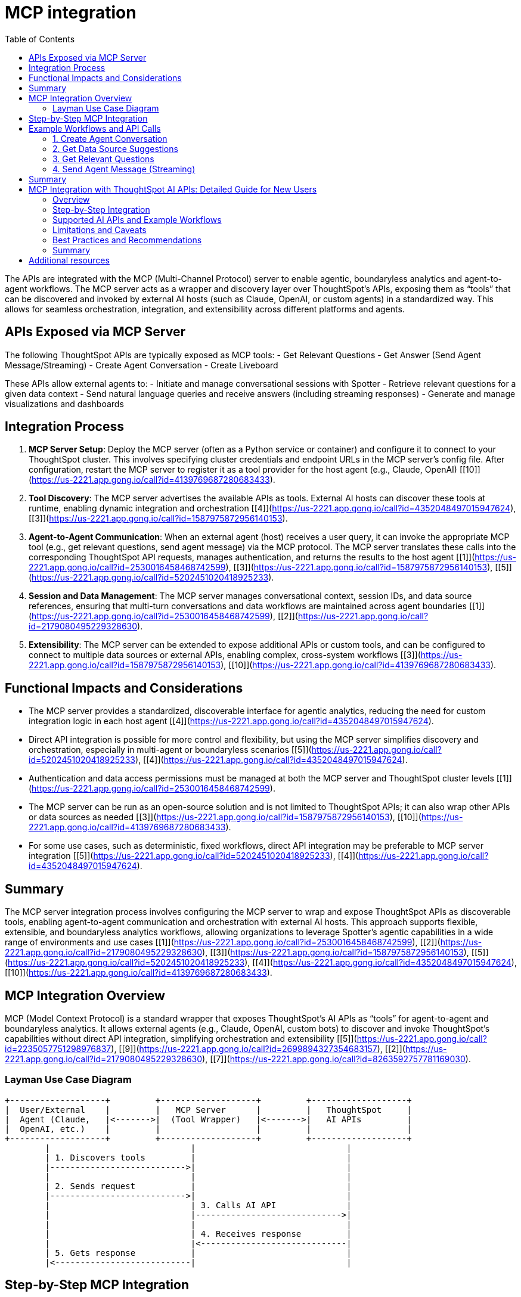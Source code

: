 = MCP integration
:toc: true
:toclevels: 3

:page-title: MCP integration
:page-pageid: mcp-integration
:page-description:

The APIs are integrated with the MCP (Multi-Channel Protocol) server to enable agentic, boundaryless analytics and agent-to-agent workflows. The MCP server acts as a wrapper and discovery layer over ThoughtSpot’s APIs, exposing them as “tools” that can be discovered and invoked by external AI hosts (such as Claude, OpenAI, or custom agents) in a standardized way. This allows for seamless orchestration, integration, and extensibility across different platforms and agents.

== APIs Exposed via MCP Server

The following ThoughtSpot APIs are typically exposed as MCP tools:
- Get Relevant Questions
- Get Answer (Send Agent Message/Streaming)
- Create Agent Conversation
- Create Liveboard

These APIs allow external agents to:
- Initiate and manage conversational sessions with Spotter
- Retrieve relevant questions for a given data context
- Send natural language queries and receive answers (including streaming responses)
- Generate and manage visualizations and dashboards

== Integration Process

1. **MCP Server Setup**:
Deploy the MCP server (often as a Python service or container) and configure it to connect to your ThoughtSpot cluster. This involves specifying cluster credentials and endpoint URLs in the MCP server’s config file. After configuration, restart the MCP server to register it as a tool provider for the host agent (e.g., Claude, OpenAI) [[10]](https://us-2221.app.gong.io/call?id=4139769687280683433).

2. **Tool Discovery**:
The MCP server advertises the available APIs as tools. External AI hosts can discover these tools at runtime, enabling dynamic integration and orchestration [[4]](https://us-2221.app.gong.io/call?id=4352048497015947624), [[3]](https://us-2221.app.gong.io/call?id=1587975872956140153).

3. **Agent-to-Agent Communication**:
When an external agent (host) receives a user query, it can invoke the appropriate MCP tool (e.g., get relevant questions, send agent message) via the MCP protocol. The MCP server translates these calls into the corresponding ThoughtSpot API requests, manages authentication, and returns the results to the host agent [[1]](https://us-2221.app.gong.io/call?id=2530016458468742599), [[3]](https://us-2221.app.gong.io/call?id=1587975872956140153), [[5]](https://us-2221.app.gong.io/call?id=5202451020418925233).

4. **Session and Data Management**:
The MCP server manages conversational context, session IDs, and data source references, ensuring that multi-turn conversations and data workflows are maintained across agent boundaries [[1]](https://us-2221.app.gong.io/call?id=2530016458468742599), [[2]](https://us-2221.app.gong.io/call?id=2179080495229328630).

5. **Extensibility**:
The MCP server can be extended to expose additional APIs or custom tools, and can be configured to connect to multiple data sources or external APIs, enabling complex, cross-system workflows [[3]](https://us-2221.app.gong.io/call?id=1587975872956140153), [[10]](https://us-2221.app.gong.io/call?id=4139769687280683433).

== Functional Impacts and Considerations

- The MCP server provides a standardized, discoverable interface for agentic analytics, reducing the need for custom integration logic in each host agent [[4]](https://us-2221.app.gong.io/call?id=4352048497015947624).
- Direct API integration is possible for more control and flexibility, but using the MCP server simplifies discovery and orchestration, especially in multi-agent or boundaryless scenarios [[5]](https://us-2221.app.gong.io/call?id=5202451020418925233), [[4]](https://us-2221.app.gong.io/call?id=4352048497015947624).
- Authentication and data access permissions must be managed at both the MCP server and ThoughtSpot cluster levels [[1]](https://us-2221.app.gong.io/call?id=2530016458468742599).
- The MCP server can be run as an open-source solution and is not limited to ThoughtSpot APIs; it can also wrap other APIs or data sources as needed [[3]](https://us-2221.app.gong.io/call?id=1587975872956140153), [[10]](https://us-2221.app.gong.io/call?id=4139769687280683433).
- For some use cases, such as deterministic, fixed workflows, direct API integration may be preferable to MCP server integration [[5]](https://us-2221.app.gong.io/call?id=5202451020418925233), [[4]](https://us-2221.app.gong.io/call?id=4352048497015947624).

== Summary

The MCP server integration process involves configuring the MCP server to wrap and expose ThoughtSpot APIs as discoverable tools, enabling agent-to-agent communication and orchestration with external AI hosts. This approach supports flexible, extensible, and boundaryless analytics workflows, allowing organizations to leverage Spotter’s agentic capabilities in a wide range of environments and use cases [[1]](https://us-2221.app.gong.io/call?id=2530016458468742599), [[2]](https://us-2221.app.gong.io/call?id=2179080495229328630), [[3]](https://us-2221.app.gong.io/call?id=1587975872956140153), [[5]](https://us-2221.app.gong.io/call?id=5202451020418925233), [[4]](https://us-2221.app.gong.io/call?id=4352048497015947624), [[10]](https://us-2221.app.gong.io/call?id=4139769687280683433).



== MCP Integration Overview

MCP (Model Context Protocol) is a standard wrapper that exposes ThoughtSpot’s AI APIs as “tools” for agent-to-agent and boundaryless analytics. It allows external agents (e.g., Claude, OpenAI, custom bots) to discover and invoke ThoughtSpot’s capabilities without direct API integration, simplifying orchestration and extensibility [[5]](https://us-2221.app.gong.io/call?id=2235057751298976837), [[9]](https://us-2221.app.gong.io/call?id=2699894327354683157), [[2]](https://us-2221.app.gong.io/call?id=2179080495229328630), [[7]](https://us-2221.app.gong.io/call?id=8263592757781169030).

=== Layman Use Case Diagram

[ditaa]
----
+-------------------+         +-------------------+         +-------------------+
|  User/External    |         |   MCP Server      |         |   ThoughtSpot     |
|  Agent (Claude,   |<------->|  (Tool Wrapper)   |<------->|   AI APIs         |
|  OpenAI, etc.)    |         |                   |         |                   |
+-------------------+         +-------------------+         +-------------------+
        |                            |                              |
        | 1. Discovers tools         |                              |
        |--------------------------->|                              |
        |                            |                              |
        | 2. Sends request           |                              |
        |--------------------------->|                              |
        |                            | 3. Calls AI API              |
        |                            |----------------------------->|
        |                            |                              |
        |                            | 4. Receives response         |
        |                            |<-----------------------------|
        | 5. Gets response           |                              |
        |<---------------------------|                              |
----

== Step-by-Step MCP Integration

. **MCP Server Setup**
* Deploy the MCP server and configure it with ThoughtSpot cluster credentials and endpoint URLs [[2]](https://us-2221.app.gong.io/call?id=2179080495229328630), [[7]](https://us-2221.app.gong.io/call?id=8263592757781169030).
* Start the MCP server; it will register available APIs as tools.

. **Tool Discovery**
* External agents (Claude, OpenAI, etc.) discover available tools (APIs) via the MCP protocol [[5]](https://us-2221.app.gong.io/call?id=2235057751298976837), [[9]](https://us-2221.app.gong.io/call?id=2699894327354683157).

. **Workflow Integration**
* The agent invokes the required tool (API) for the user’s workflow.
* MCP server translates the tool call into a ThoughtSpot API request, manages authentication, and returns the result [[2]](https://us-2221.app.gong.io/call?id=2179080495229328630), [[7]](https://us-2221.app.gong.io/call?id=8263592757781169030).

. **Supported AI APIs in Workflow**
* /api/rest/2.0/ai/agent/conversation/create
* /api/rest/2.0/ai/data-source-suggestions
* /api/rest/2.0/ai/relevant-questions/
* /api/rest/2.0/ai/agent/conversation/converse

== Example Workflows and API Calls

=== 1. Create Agent Conversation

_Request:_
[source,json]
----
{
  "dataSource": "12345678-aaaa-bbbb-cccc-1234567890ab",
  "agentType": "SPOTTER",
  "context": {
    "tokens": ["[sales]", "[region]"],
    "userQuery": "Show me sales by region"
  }
}
----

_Response:_
[source,json]
----
{
  "conversationId": "conv-abcdef123456"
}
----

=== 2. Get Data Source Suggestions

_Request:_
[source,json]
----
{
  "query": "Show me sales by region",
  "limit": 5
}
----

_Response:_
[source,json]
----
{
  "dataSources": [
    {
      "id": "12345678-aaaa-bbbb-cccc-1234567890ab",
      "name": "Sales Worksheet",
      "description": "Sales data by region and product"
    }
  ]
}
----

=== 3. Get Relevant Questions

_Request:_
[source,json]
----
{
  "dataSource": "12345678-aaaa-bbbb-cccc-1234567890ab",
  "limit": 3
}
----

_Response:_
[source,json]
----
{
  "questions": [
    {
      "question": "What are the top selling products by region?",
      "score": 0.98
    }
  ]
}
----

=== 4. Send Agent Message (Streaming)

_Request:_
[source,json]
----
{
  "conversationId": "conv-abcdef123456",
  "message": "Show me sales for last quarter",
  "context": {
    "tokens": ["[sales]", "[last quarter]"]
  }
}
----

_Response:_
[source,json]
----
{
  "conversationId": "conv-abcdef123456",
  "answer": "Here are the sales for last quarter by region.",
  "visualizationType": "bar_chart",
  "visualizationData": { /* chart data */ },
  "tokens": ["[sales]", "[last quarter]"]
}
----

== Summary

- MCP server wraps and exposes ThoughtSpot AI APIs as tools for agentic, boundaryless analytics.
- External agents discover and invoke these tools for conversational workflows.
- The integration is flexible, supports multi-agent scenarios, and reduces custom engineering [[5]](https://us-2221.app.gong.io/call?id=2235057751298976837), [[9]](https://us-2221.app.gong.io/call?id=2699894327354683157), [[2]](https://us-2221.app.gong.io/call?id=2179080495229328630), [[7]](https://us-2221.app.gong.io/call?id=8263592757781169030).


== MCP Integration with ThoughtSpot AI APIs: Detailed Guide for New Users

=== Overview
MCP (Model Context Protocol) integration allows external agents (like Claude, OpenAI, or custom bots) to interact with ThoughtSpot’s AI APIs in a standardized, discoverable way. This enables agent-to-agent workflows and boundaryless analytics, making it possible to embed natural language analytics in any product or workflow.

=== Step-by-Step Integration

. **Preparation**
* Ensure you have access to a ThoughtSpot cluster with Spotter and the relevant AI APIs enabled.
* Identify your use case and data sources. Start with a single, well-modeled worksheet or model for best results [[15]](https://us-2221.app.gong.io/call?id=712371218397265344), [[11]](https://us-2221.app.gong.io/call?id=2416626357177773487).
* Set up user groups and permissions. Use group-level sharing for transparency and easier management [[2]](https://us-2221.app.gong.io/call?id=8083705621207792382), [[8]](https://us-2221.app.gong.io/call?id=7009216958485283848).

. **MCP Server Setup**
* Deploy the MCP server and configure it with your ThoughtSpot cluster credentials and endpoint URLs.
* Start the MCP server. It will register available APIs as “tools” for discovery by external agents.

. **Tool Discovery**
* External agents discover available tools (APIs) via the MCP protocol. This is automatic and requires no custom code.

. **Workflow Integration**
* The agent invokes the required tool (API) for the user’s workflow. The MCP server translates the tool call into a ThoughtSpot API request, manages authentication, and returns the result.

=== Supported AI APIs and Example Workflows

. **Create Agent Conversation**
* Starts a new conversation session.
* Request:
```plaintext
{
"dataSource": "12345678-aaaa-bbbb-cccc-1234567890ab",
"agentType": "SPOTTER",
"context": {
"tokens": ["[sales]", "[region]"],
"userQuery": "Show me sales by region"
}
}
```
* Response:
```plaintext
{
"conversationId": "conv-abcdef123456"
}
```

. **Get Data Source Suggestions**
* Suggests relevant data sources for a query.
* Request:
```plaintext
{
"query": "Show me sales by region",
"limit": 5
}
```
* Response:
```plaintext
{
"dataSources": [
{
"id": "12345678-aaaa-bbbb-cccc-1234567890ab",
"name": "Sales Worksheet",
"description": "Sales data by region and product"
}
]
}
```

. **Get Relevant Questions**
* Returns relevant questions for a data source.
* Request:
```plaintext
{
"dataSource": "12345678-aaaa-bbbb-cccc-1234567890ab",
"limit": 3
}
```
* Response:
```plaintext
{
"questions": [
{
"question": "What are the top selling products by region?",
"score": 0.98
}
]
}
```

. **Send Agent Message (Streaming)**
* Sends a message to an ongoing conversation and receives a streamed response.
* Request:
```plaintext
{
"conversationId": "conv-abcdef123456",
"message": "Show me sales for last quarter",
"context": {
"tokens": ["[sales]", "[last quarter]"]
}
}
```
* Response:
```plaintext
{
"conversationId": "conv-abcdef123456",
"answer": "Here are the sales for last quarter by region.",
"visualizationType": "bar_chart",
"visualizationData": { /* chart data */ },
"tokens": ["[sales]", "[last quarter]"]
}
```

=== Limitations and Caveats

* **Permissions:** Users must have access to the data source. If not, errors or empty results will occur [[3]](https://us-2221.app.gong.io/call?id=8996676042393967073), [[16]](https://us-2221.app.gong.io/call?id=6389004457001172551), [[8]](https://us-2221.app.gong.io/call?id=7009216958485283848).
* **Data Modeling:** Poorly modeled or undocumented data will reduce the quality of AI responses and suggestions [[15]](https://us-2221.app.gong.io/call?id=712371218397265344), [[11]](https://us-2221.app.gong.io/call?id=2416626357177773487), [[4]](https://us-2221.app.gong.io/call?id=3659814258539275821).
* **Security:** Use group-level sharing and avoid user-level overrides for easier management and transparency [[2]](https://us-2221.app.gong.io/call?id=8083705621207792382), [[8]](https://us-2221.app.gong.io/call?id=7009216958485283848).
* **Performance:** Large or complex data sources may impact response time. Start with a focused use case and scale up [[15]](https://us-2221.app.gong.io/call?id=712371218397265344), [[1]](https://us-2221.app.gong.io/call?id=5527830523456742641).
* **Streaming:** Streaming responses require client support for real-time updates.
* **Session Management:** Each conversation is session-based. Ensure session IDs are managed correctly in your integration.
* **Feature Availability:** Some features may be limited by your cluster configuration or licensing [[2]](https://us-2221.app.gong.io/call?id=8083705621207792382).

=== Best Practices and Recommendations

* **Start with Power Users:** Begin rollout with a small group of trained power users. Gather feedback before broad deployment [[2]](https://us-2221.app.gong.io/call?id=8083705621207792382).
* **Onboarding:** Provide onboarding materials, walkthroughs, and a “welcome” Liveboard for new users [[10]](https://us-2221.app.gong.io/call?id=4477897387125223173), [[9]](https://us-2221.app.gong.io/call?id=2502767256743457275).
* **Documentation:** Maintain up-to-date documentation and data dictionaries for your data sources [[9]](https://us-2221.app.gong.io/call?id=2502767256743457275).
* **Iterative Rollout:** Test with one use case and dataset before expanding. Use feedback to refine data models and permissions [[15]](https://us-2221.app.gong.io/call?id=712371218397265344), [[1]](https://us-2221.app.gong.io/call?id=5527830523456742641).
* **Enablement:** Use persona-based enablement and training to match user skills and needs [[10]](https://us-2221.app.gong.io/call?id=4477897387125223173).
* **Monitor Usage:** Track adoption and usage to identify issues and training needs.
* **Security:** Regularly review and update permissions, especially when onboarding new users or data sources [[16]](https://us-2221.app.gong.io/call?id=6389004457001172551), [[8]](https://us-2221.app.gong.io/call?id=7009216958485283848).

=== Summary

MCP integration with ThoughtSpot AI APIs enables flexible, scalable, and secure agentic analytics. Focus on data modeling, permissions, and phased rollout for best results. Use group-level sharing, provide onboarding resources, and iterate based on user feedback for a successful deployment [[15]](https://us-2221.app.gong.io/call?id=712371218397265344), [[11]](https://us-2221.app.gong.io/call?id=2416626357177773487), [[3]](https://us-2221.app.gong.io/call?id=8996676042393967073), [[16]](https://us-2221.app.gong.io/call?id=6389004457001172551), [[2]](https://us-2221.app.gong.io/call?id=8083705621207792382), [[4]](https://us-2221.app.gong.io/call?id=3659814258539275821), [[8]](https://us-2221.app.gong.io/call?id=7009216958485283848), [[1]](https://us-2221.app.gong.io/call?id=5527830523456742641), [[10]](https://us-2221.app.gong.io/call?id=4477897387125223173), [[9]](https://us-2221.app.gong.io/call?id=2502767256743457275).








== Additional resources
* link:https://docs.thoughtspot.com/cloud/latest/spotter[Spotter Documentation]
* link:https://docs.thoughtspot.com/cloud/latest/spotter-agent[Spotter Agent Documentation]
